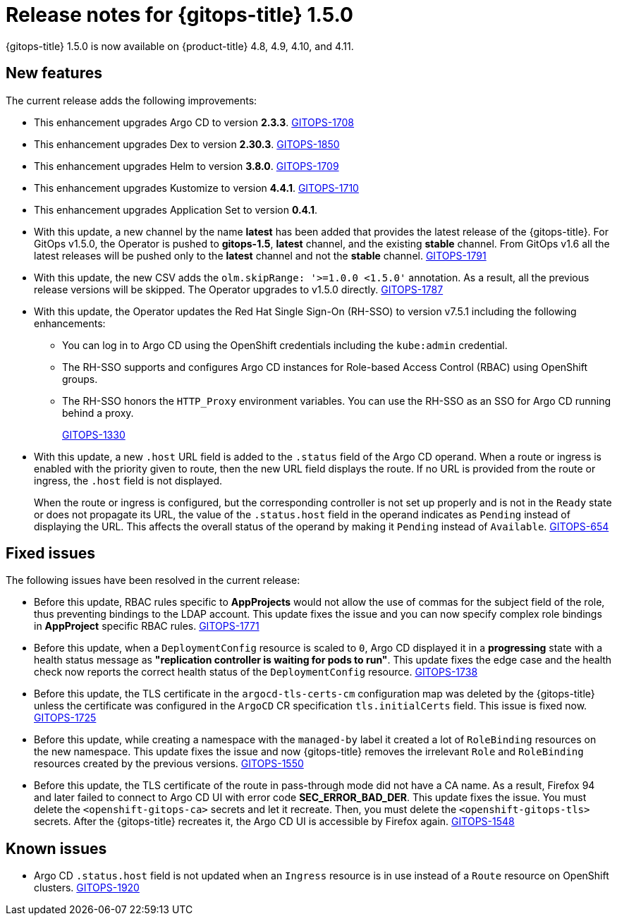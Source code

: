 // Module included in the following assembly:
//
// * gitops/gitops-release-notes.adoc

[id="gitops-release-notes-1-5-0_{context}"]
= Release notes for {gitops-title} 1.5.0

[role="_abstract"]
{gitops-title} 1.5.0 is now available on {product-title} 4.8, 4.9, 4.10, and 4.11.

[id="new-features-1-5-0_{context}"]
== New features

The current release adds the following improvements:

* This enhancement upgrades Argo CD to version *2.3.3*. link:https://issues.redhat.com/browse/GITOPS-1708[GITOPS-1708]

* This enhancement upgrades Dex to version *2.30.3*. link:https://issues.redhat.com/browse/GITOPS-1850[GITOPS-1850]

* This enhancement upgrades Helm to version *3.8.0*. link:https://issues.redhat.com/browse/GITOPS-1709[GITOPS-1709]

* This enhancement upgrades Kustomize to version *4.4.1*. link:https://issues.redhat.com/browse/GITOPS-1710[GITOPS-1710]

* This enhancement upgrades Application Set to version *0.4.1*.

* With this update, a new channel by the name *latest* has been added that provides the latest release of the {gitops-title}. For GitOps v1.5.0, the Operator is pushed to *gitops-1.5*, *latest* channel, and the existing *stable* channel. From GitOps v1.6 all the latest releases will be pushed only to the *latest* channel and not the *stable* channel. link:https://issues.redhat.com/browse/GITOPS-1791[GITOPS-1791]

* With this update, the new CSV adds the `olm.skipRange: '>=1.0.0 <1.5.0'` annotation. As a result, all the previous release versions will be skipped. The Operator upgrades to v1.5.0 directly. link:https://issues.redhat.com/browse/GITOPS-1787[GITOPS-1787]

* With this update, the Operator updates the Red Hat Single Sign-On (RH-SSO) to version v7.5.1 including the following enhancements:

** You can log in to Argo CD using the OpenShift credentials including the `kube:admin` credential.
** The RH-SSO supports and configures Argo CD instances for Role-based Access Control (RBAC) using OpenShift groups.
** The RH-SSO honors the `HTTP_Proxy` environment variables. You can use the RH-SSO as an SSO for Argo CD running behind a proxy.
+
link:https://issues.redhat.com/browse/GITOPS-1330[GITOPS-1330]

* With this update, a new `.host` URL field is added to the `.status` field of the Argo CD operand. When a route or ingress is enabled with the priority given to route, then the new URL field displays the route. If no URL is provided from the route or ingress, the `.host` field is not displayed.
+
When the route or ingress is configured, but the corresponding controller is not set up properly and is not in the `Ready` state or does not propagate its URL, the value of the `.status.host` field in the operand indicates as `Pending` instead of displaying the URL. This affects the overall status of the operand by making it `Pending` instead of `Available`. link:https://issues.redhat.com/browse/GITOPS-654[GITOPS-654]

[id="fixed-issues-1-5-0_{context}"]
== Fixed issues

The following issues have been resolved in the current release:

* Before this update, RBAC rules specific to *AppProjects* would not allow the use of commas for the subject field of the role, thus preventing bindings to the LDAP account. This update fixes the issue and you can now specify complex role bindings in *AppProject* specific RBAC rules. link:https://issues.redhat.com/browse/GITOPS-1771[GITOPS-1771]

* Before this update, when a `DeploymentConfig` resource is scaled to `0`, Argo CD displayed it in a *progressing* state with a health status message as *"replication controller is waiting for pods to run"*. This update fixes the edge case and the health check now reports the correct health status of the `DeploymentConfig` resource. link:https://issues.redhat.com/browse/GITOPS-1738[GITOPS-1738]

* Before this update, the TLS certificate in the `argocd-tls-certs-cm` configuration map was deleted by the {gitops-title} unless the certificate was configured in the `ArgoCD` CR specification `tls.initialCerts` field. This issue is fixed now. link:https://issues.redhat.com/browse/GITOPS-1725[GITOPS-1725]

* Before this update, while creating a namespace with the `managed-by` label it created a lot of `RoleBinding` resources on the new namespace. This update fixes the issue and now {gitops-title} removes the irrelevant `Role` and `RoleBinding` resources created by the previous versions. link:https://issues.redhat.com/browse/GITOPS-1550[GITOPS-1550]

* Before this update, the TLS certificate of the route in pass-through mode did not have a CA name.  As a result, Firefox 94 and later failed to connect to Argo CD UI with error code *SEC_ERROR_BAD_DER*. This update fixes the issue. You must delete the `<openshift-gitops-ca>` secrets and let it recreate. Then, you must delete the `<openshift-gitops-tls>` secrets. After the {gitops-title} recreates it, the Argo CD UI is accessible by Firefox again. link:https://issues.redhat.com/browse/GITOPS-1548[GITOPS-1548]

[id="known-issues-1-5-0_{context}"]
== Known issues

* Argo CD `.status.host` field is not updated when an `Ingress` resource is in use instead of a `Route` resource on OpenShift clusters. link:https://issues.redhat.com/browse/GITOPS-1920[GITOPS-1920]
